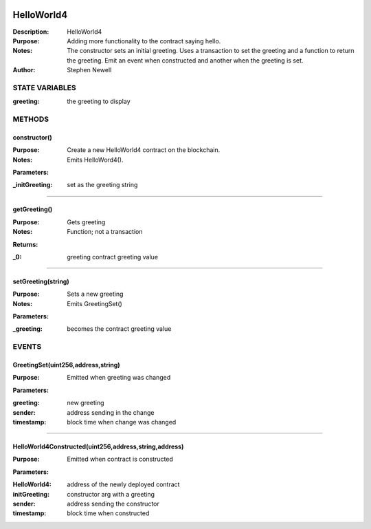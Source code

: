 .. image:: ../images/contract_separator.png


HelloWorld4
===========
:Description: HelloWorld4

:Purpose:  Adding more functionality to the contract saying hello.

:Notes:  The constructor sets an initial greeting. Uses a transaction to set the greeting and a function to return the greeting. Emit an event when constructed and another when the greeting is set.

:Author:  Stephen Newell

.. image:: ../images/section_separator.png

STATE VARIABLES
###############

:greeting: the greeting to display



.. image:: ../images/section_separator.png

METHODS
#######
constructor()
-------------
:Purpose:  Create a new HelloWorld4 contract on the blockchain.

:Notes:  Emits HelloWord4().

**Parameters:**

:\_initGreeting: set as the greeting string



________________________________________

getGreeting()
-------------
:Purpose:  Gets greeting

:Notes:  Function; not a transaction

**Returns:**

:\_0: greeting contract greeting value



________________________________________

setGreeting(string)
-------------------
:Purpose:  Sets a new greeting

:Notes:  Emits GreetingSet()

**Parameters:**

:\_greeting: becomes the contract greeting value



.. image:: ../images/section_separator.png

EVENTS
######
GreetingSet(uint256,address,string)
-----------------------------------
:Purpose:  Emitted when greeting was changed


**Parameters:**

:greeting: new greeting
:sender: address sending in the change
:timestamp: block time when change was changed



________________________________________

HelloWorld4Constructed(uint256,address,string,address)
------------------------------------------------------
:Purpose:  Emitted when contract is constructed


**Parameters:**

:HelloWorld4: address of the newly deployed contract
:initGreeting: constructor arg with a greeting
:sender: address sending the constructor
:timestamp: block time when constructed


